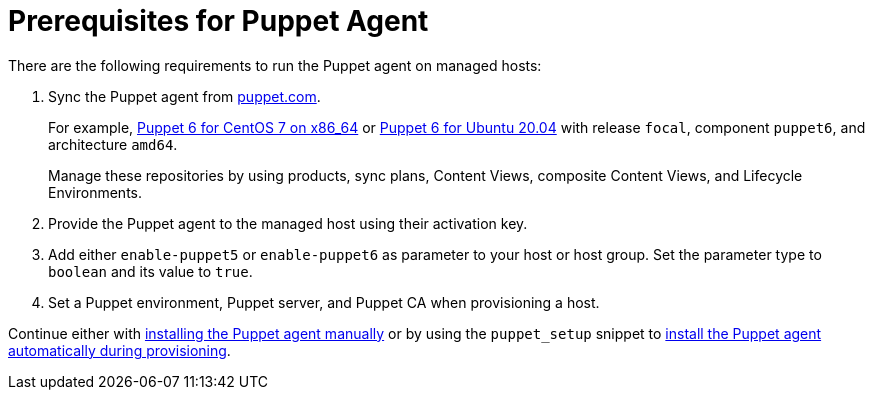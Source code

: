 [id="Prerequisites_for_Puppet_Agent_{context}"]
= Prerequisites for Puppet Agent

There are the following requirements to run the Puppet agent on managed hosts:

ifdef::katello,satellite,orcharhino[]
. Enable Puppet integration in your {Project}.
For more information, see xref:Enabling_Puppet_Integration_{context}[].
endif::[]
. Sync the Puppet agent from https://puppet.com/docs/puppet/6.21/install_puppet.html#enable_the_puppet_platform_repository[puppet.com].
+
For example, https://yum.puppet.com/puppet6/el/7/x86_64/[Puppet 6 for CentOS 7 on x86_64] or https://apt.puppet.com/[Puppet 6 for Ubuntu 20.04] with release `focal`, component `puppet6`, and architecture `amd64`.
+
Manage these repositories by using products, sync plans, Content Views, composite Content Views, and Lifecycle Environments.
ifdef::katello[]
For more information, see {ContentManagementDocURL}basic-content-management-workflow[basic content management workflow] in the _Content Management Guide_.
endif::[]
. Provide the Puppet agent to the managed host using their activation key.
. Add either `enable-puppet5` or `enable-puppet6` as parameter to your host or host group.
Set the parameter type to `boolean` and its value to `true`.
. Set a Puppet environment, Puppet server, and Puppet CA when provisioning a host.

Continue either with xref:Installing_and_Configuring_the_Puppet_Agent_{context}[installing the Puppet agent manually] or by using the `puppet_setup` snippet to xref:Installing_Puppet_Agent_during_Host_Provisioning_{context}[install the Puppet agent automatically during provisioning].
